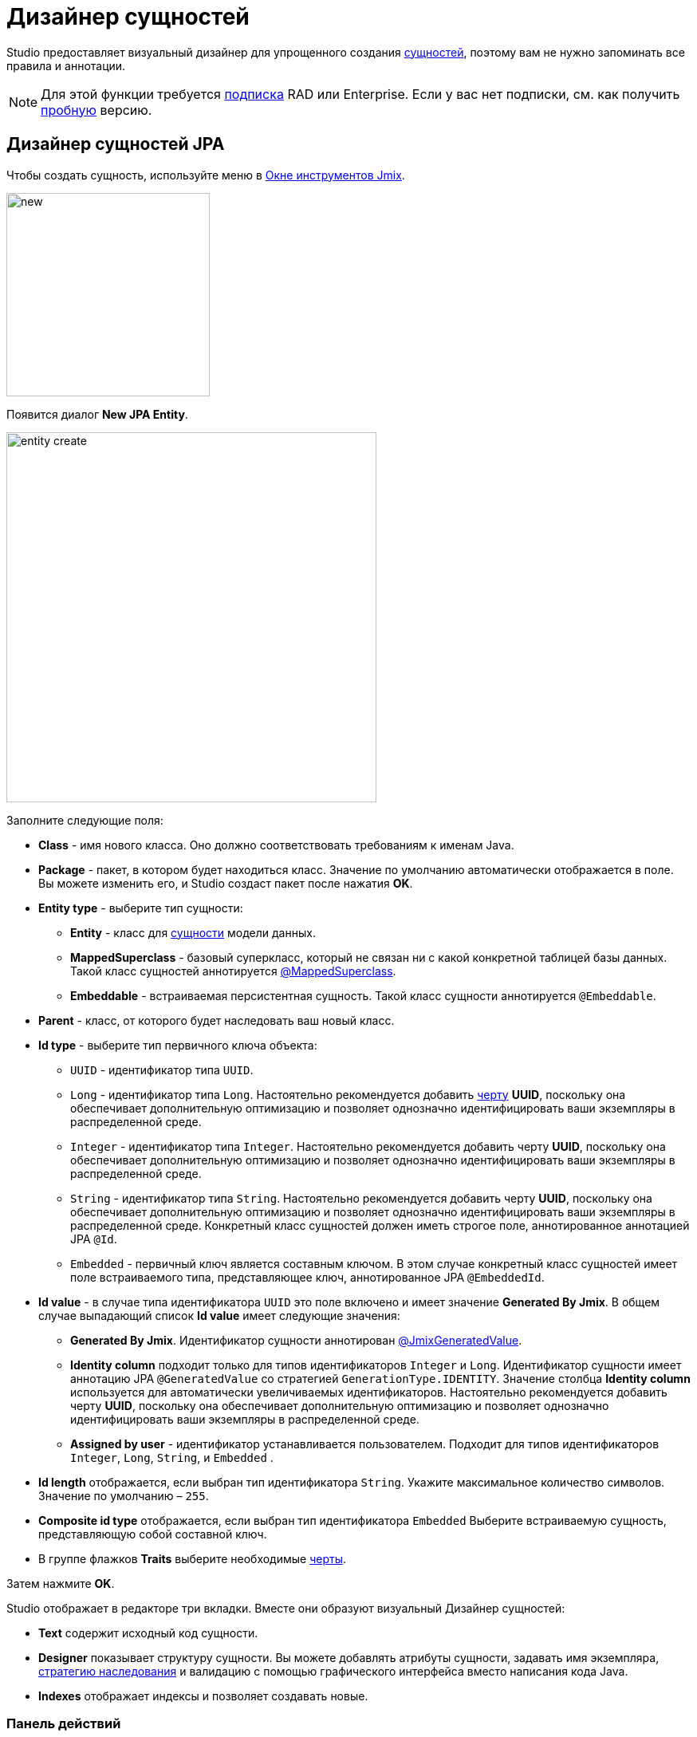 = Дизайнер сущностей

Studio предоставляет визуальный дизайнер для упрощенного создания xref:data-model:entities.adoc[сущностей], поэтому вам не нужно запоминать все правила и аннотации.

[NOTE]
====
Для этой функции требуется https://www.jmix.io/subscription-plans-and-prices/[подписка^] RAD или Enterprise. Если у вас нет подписки, см. как получить xref:studio:subscription.adoc[пробную] версию.
====

[[jpa-entity-designer]]
== Дизайнер сущностей JPA

Чтобы создать сущность, используйте меню в xref:studio:tool-window.adoc[Окне инструментов Jmix].

image::new.png[align="center",width="255"]

Появится диалог *New JPA Entity*.

image::entity-create.png[align="center",width="464"]

Заполните следующие поля:

* *Class* - имя нового класса. Оно должно соответствовать требованиям к именам Java.
* *Package* - пакет, в котором будет находиться класс. Значение по умолчанию автоматически отображается в поле. Вы можете изменить его, и Studio создаст пакет после нажатия *OK*.
* *Entity type* - выберите тип сущности:
** *Entity* - класс для xref:data-model:entities.adoc#jpa[сущности] модели данных.
** *MappedSuperclass* - базовый суперкласс, который не связан ни с какой конкретной таблицей базы данных. Такой класс сущностей аннотируется xref:data-model:entities.adoc#mapped-superclass[@MappedSuperclass].
** *Embeddable* - встраиваемая персистентная сущность. Такой класс сущности аннотируется `@Embeddable`.
* *Parent* - класс, от которого будет наследовать ваш новый класс.
* *Id type* - выберите тип первичного ключа объекта:
** `UUID` - идентификатор типа `UUID`.
** `Long` - идентификатор типа `Long`. Настоятельно рекомендуется добавить xref:data-model:entities.adoc#has-uuid-trait[черту] *UUID*, поскольку она обеспечивает дополнительную оптимизацию и позволяет однозначно идентифицировать ваши экземпляры в распределенной среде.
** `Integer` - идентификатор типа `Integer`. Настоятельно рекомендуется добавить черту *UUID*, поскольку она обеспечивает дополнительную оптимизацию и позволяет однозначно идентифицировать ваши экземпляры в распределенной среде.
** `String` - идентификатор типа `String`. Настоятельно рекомендуется добавить черту *UUID*, поскольку она обеспечивает дополнительную оптимизацию и позволяет однозначно идентифицировать ваши экземпляры в распределенной среде. Конкретный класс сущностей должен иметь строгое поле, аннотированное аннотацией JPA `@Id`.
** `Embedded` -  первичный ключ является составным ключом. В этом случае конкретный класс сущностей имеет поле встраиваемого типа, представляющее ключ, аннотированное JPA `@EmbeddedId`.
* *Id value* - в случае типа идентификатора `UUID` это поле включено и имеет значение *Generated By Jmix*. В общем случае выпадающий список *Id value* имеет следующие значения:
** *Generated By Jmix*. Идентификатор сущности аннотирован xref:data-model:entities.adoc#jmix-generated-value[@JmixGeneratedValue].
** *Identity column* подходит только для типов идентификаторов `Integer` и `Long`. Идентификатор сущности имеет аннотацию JPA `@GeneratedValue` со стратегией `GenerationType.IDENTITY`. Значение столбца *Identity column* используется для автоматически увеличиваемых идентификаторов. Настоятельно рекомендуется добавить черту *UUID*, поскольку она обеспечивает дополнительную оптимизацию и позволяет однозначно идентифицировать ваши экземпляры в распределенной среде.
** *Assigned by user* - идентификатор устанавливается пользователем. Подходит для типов идентификаторов `Integer`,  `Long`, `String`, и `Embedded` .
* *Id length* отображается, если выбран тип идентификатора `String`. Укажите максимальное количество символов. Значение по умолчанию – `255`.
* *Composite id type* отображается, если выбран тип идентификатора `Embedded` Выберите встраиваемую сущность, представляющую собой составной ключ.
* В группе флажков *Traits* выберите необходимые xref:data-model:entities.adoc#traits[черты].

Затем нажмите *OK*.

[[entity-editor]]
Studio отображает в редакторе три вкладки. Вместе они образуют визуальный Дизайнер сущностей:

* *Text* содержит исходный код сущности.
* *Designer* показывает структуру сущности. Вы можете добавлять атрибуты сущности, задавать имя экземпляра, xref:data-model:entities.adoc#inheritance[стратегию наследования] и валидацию с помощью графического интерфейса вместо написания кода Java.
* *Indexes* отображает индексы и позволяет создавать новые.

[[actions-panel]]
=== Панель действий

Панель действий расположена в верхней части дизайнера сущностей. Она предоставляет доступ к следующим действиям:

* *Views* - переходит к существующим экранам или создает xref:studio:screen-wizard.adoc[новые экраны] для текущей сущности.
+
image::entity-designer-create-screen.png[align="center",width="696"]
* *Event Listeners* - переходит к существующим xref:data-access:entity-events.adoc[слушателям событий] или создает новый для текущей сущности:
+
image::entity-designer-create-listener.png[align="center",width="770"]
* *Lifecycle Callbacks* - добавляет заглушки методов обратных вызовов жизненного цикла:
+
image::entity-designer-lifecycle-callbacks.png[align="center",width="168"]

[[entity-designer-designer]]
=== Вкладка Designer

Вкладка *Designer* показывает структуру сущности:

image::entity-designer-designer.png[align="center",width="827"]

В дополнение к полям, описанным в диалоговом окне <<jpa-entity-designer,Дизайнера сущностей JPA>>, вкладка *Designer* содержит следующие поля:

* Выпадающий список <<creating-instance-name, Instance name>>.
* Флажок *DB view*. Используя этот флажок, вы можете сопоставить сущность JPA с представлением базы данных. Такой класс сущностей аннотируется xref:data-model:entities.adoc#db-view[@DbView].
* Кнопка-ссылка *DDL Generation Settings* открывает визуальный конструктор значения аннотации xref:data-model:entities.adoc#ddl-generation[@DdlGeneration]:
+
image::ddl-generation.png[align="center",width="516"]
* Кнопка-ссылка *Traits* открывает диалоговое окно, содержащее xref:data-model:entities.adoc#traits[черты]:
+
image::traits.png[align="center",width="319"]
* В выпадающем списке *Inheritance* вы можете выбрать стратегию xref:data-model:entities.adoc#inheritance[наследования].

Панель *Attributes* содержит действия для управления атрибутами сущности:

* Кнопка *Add* (image:icons/add.svg[]) открывает диалоговое окно <<adding-attributes,New Attribute>>.
* Нажмите кнопку *Copy* (image:icons/copy.svg[]), чтобы создать копию существующего атрибута.
* Кнопка *Add to Views* (image:icons/add-attribute-to-screens.svg[]) открывает диалоговое окно со всеми экранами, отображающими текущую сущность. Выберите экраны, на которых будет отображаться выбранный атрибут.
+
image::attributes-collection-modified.png[align="center",width="553"]
* Нажмите кнопку *Remove* (image:icons/remove.svg[]), чтобы удалить выбранный атрибут.
* Используйте кнопки *Up* (image:icons/move-up.svg[]) / *Down* (image:icons/move-down.svg[]), чтобы изменить порядок атрибутов.

На правой панели дизайнера сущностей отображаются свойства выбранного атрибута:

* Используйте кнопку глобуса (image:icons/globe.svg[]) рядом с полем *Name*, чтобы задать удобное для пользователей имя атрибута.
* Выпадающие списки *Attribute type* и *Type* позволяют выбрать xref:data-model:entities.adoc#attributes[тип атрибута сущности].

Панель *Validation* используется для определения ограничений xref:data-model:bean-validation.adoc[Bean Validation]. Нажмите на кнопку-ссылкe рядом с выбранным ограничением. Откроется редактор ограничений:

image::email-validation.png[align="center",width="661"]

[[entity-designer-text]]
=== Вкладка Text

На вкладке *Text* вы можете увидеть результирующий класс сущностей, созданный дизайнером.

image::entity-designer-text.png[align="center",width="827"]

Если у вас есть опыт работы с JPA, вы увидите знакомые аннотации: `@Entity`, `@Table`, `@Column` и т.д. Есть также несколько аннотаций, специфичных для Jmix. Наиболее важной из них является xref:data-model:entities.adoc#jmix-entity[@JmixEntity] в заголовке класса. В целом, любой POJO может быть сущностью в Jmix, если аннотирован `@JmixEntity`.

Класс сущности можно редактировать вручную, и если вернуться на вкладку *Designer*, в ней будут отражены изменения. Например, если вы удалите `nullable = false` и `@NotNull` из атрибута, дизайнер снимет для него флажок *Mandatory*.

Панель действий расположена в верхней части редактора исходного кода. Следующие действия добавляются к <<actions-panel,описанным выше>>:

* *Add Attribute* - открывает диалоговое окно <<adding-attributes,New Attribute>>.
* *Add Attributes to Views* - открывает диалоговое окно *Add Attributes to Views* со всеми экранами, отображающими текущую сущность. Выберите атрибуты, которые должны быть добавлены к экранам.
+
image::add-attribute-to-views.png[align="center",width="559"]

[[entity-designer-indexes]]
=== Вкладка Indexes

Вкладка *Indexes* используется для определения xref:data-model:entities.adoc#uniqueness[уникальных индексов].

image::entity-designer-index.png[align="center",width="828"]

Чтобы создать новый индекс, нажмите кнопку *New Index* (image:icons/add.svg[]) на панели инструментов *Database Indexes*. Studio добавит строку в список индексов.

Выберите атрибут сущности или набор атрибутов в списке *Available attributes* и щелкните по стрелке image:icons/arrow-right.svg[], чтобы переместить его в *Selected attributes*.

Установите флажки *Unique* и/или *Constraint* в строке индекса.


[[adding-attributes]]
== Добавление атрибутов

Вы можете добавить атрибут, нажав кнопку *Add* (image:icons/add.svg[]) на вкладке *Designer*, и настроить его в появившемся диалоговом окне. В приведенном ниже примере добавлен атрибут `addresses` с `ASSOCIATION` в поле *Attribute type*. В этом случае для xref:data-model:entities.adoc#references[ссылки] "один-ко-многим" необходимо создать обратный атрибут в сущности `Address`.

image::entity-association.png[align="center",width="864"]

Кнопка со значком глобуса в правой части поля *Name* позволяет сразу же задать удобное для пользователя имя атрибута. Оно хранится в файле `messages.properties` и используется по умолчанию в компонентах UI.

image::entity-message.png[align="center",width="818"]

Кроме того, вы можете вызвать диалоговое окно создания атрибута на вкладке *Text*, нажав кнопку *Add Attribute* на верхней панели или во всплывающем окне *Generate*.

image::entity-generate.png[align="center",width="828"]

[[creating-instance-name]]
== Создание имени экземпляра

Studio автоматически задает xref:data-model:entities.adoc#instance-name[имя экземпляра] для сущности, когда к ней добавляется атрибут с одним из следующих имен: `name`, `title`, `caption`, `label`, `summary`, `description`, `firstName`, `lastName`, `middleName`.

Если вы хотите задать другие атрибуты для генерации имени экземпляра, используйте визуальный конструктор. Его можно открыть нажав кнопку со значком карандаша в поле *Instance name*.

image::entity-instance-editor.png[align="center",width="828"]

Имя экземпляра также можно создать на вкладке *Text*. Наведите курсор на имя класса, нажмите *Alt+Enter* (⌥↩) и выберите *Add instance name*.

image::entity-instance-text.png[align="center",width="828"]

[[dto-designer]]
== Дизайнер сущностей DTO

Чтобы создать xref:data-model:entities.adoc#dto[сущность DTO], нажмите *New* (image:icons/add.svg[]) → *DTO Entity* в *Jmix Tool Window*. Появится диалоговое окно *New DTO Entity*.

image::dto-entity.png[align="center",width="450"]

Отображаемые поля аналогичны полям <<jpa-entity-designer,сущности JPA>>. Заполните их и нажмите *OK*.

Studio отображает две вкладки для созданной сущности.

* *Text* содержит исходный код сущности DTO.
* *Designer* показывает структуру сущности.

[[enumerations]]
== Перечисления

Studio помогает работать с перечислениями, предоставляя набор действий и визуальный конструктор. Используйте меню в Окне инструментов Jmix для создания перечисления.

image::new.png[align="center",width="255"]

После создания перечисления его класс будет открыт в редакторе с двумя вкладками.

image::entity-enum-editor.png[align="center",width="435"]

* *Text* содержит исходный код.
* *Designer* показывает дизайнер перечислений, в котором вы можете настроить перечисление и его значения с помощью графического интерфейса вместо написания кода Java.

Используйте таблицу *Values* и связанные с ней кнопки для настройки констант перечисления.

* Колонка *Name* позволяет ввести имя константы перечисления, которое будет использоваться в коде. Его можно переименовать позже, не затрагивая существующие данные в базе данных.
* Колонка *Value* позволяет ввести идентификатор константы перечисления. Это фактическое значение, хранящееся в базе данных.

Кнопка глобуса позволяет задать локализованные надписи для выбранной константы перечисления.

Дизайнер также предоставляет возможность изменять тип идентификатора, используемый перечислением, со `String` на `Integer` и наоборот. Studio мигрирует используемые перечисления в коде. После этого вам нужно изменить значения существующих констант перечисления.

[NOTE]
====
Такая миграция не переносит значения перечисления, уже сохраненные в таблицах базы данных; вам будет нужно реализовать такую миграцию самостоятельно.
====